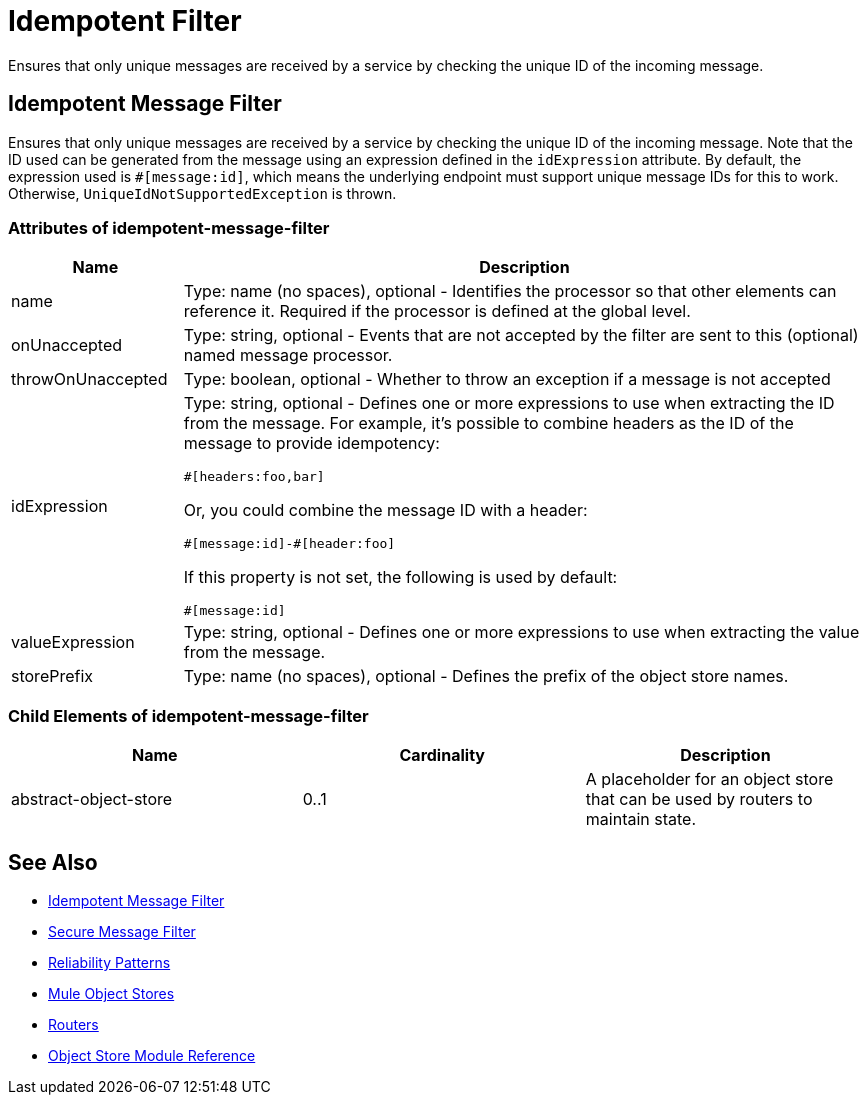 = Idempotent Filter
:keywords: anypoint studio, esb, filters, conditional, gates, idempotent

Ensures that only unique messages are received by a service by checking the unique ID of the incoming message.

== Idempotent Message Filter

Ensures that only unique messages are received by a service by checking the unique ID of the incoming message. Note that the ID used can be generated from the message using an expression defined in the `idExpression` attribute. By default, the expression used is `#[message:id]`, which means the underlying endpoint must support unique message IDs for this to work. Otherwise,  `UniqueIdNotSupportedException` is thrown.

=== Attributes of idempotent-message-filter

[width="100%",cols="20a,80a",options="header",]
|===
|Name|Description
|name|Type: name (no spaces), optional - Identifies the processor so that other elements can reference it. Required if the processor is defined at the global level.
|onUnaccepted |Type: string, optional - Events that are not accepted by the filter are sent to this (optional) named message processor.
|throwOnUnaccepted |Type: boolean, optional - Whether to throw an exception if a message is not accepted
|idExpression |Type: string, optional - Defines one or more expressions to use when extracting the ID from the message. For example, it's possible to combine  headers as the ID of the message to provide idempotency:

[source,code]
----
#[headers:foo,bar]
----

Or, you could combine the message ID with a header:

[source,code]
----
#[message:id]-#[header:foo]
----

If this property is not set, the following is used by default:

[source,code]
----
#[message:id]
----

|valueExpression |Type: string, optional - Defines one or more expressions to use when extracting the value from the message.
|storePrefix |Type: name (no spaces), optional - Defines the prefix of the object store names.
|===

=== Child Elements of idempotent-message-filter

[width="100%",cols="34%,33%,33%",options="header",]
|===
|Name |Cardinality |Description
|abstract-object-store |0..1 |A placeholder for an object store that can be used by routers to maintain state.
|===

== See Also

* link:/mule-user-guide/v/3.8/routers#idempotent-message-filter[Idempotent Message Filter]
* link:/mule-user-guide/v/3.8/routers#idempotent-secure-hash-message-filter[Secure Message Filter]
* link:/mule-management-console/v/3.8/reliability-patterns[Reliability Patterns]
* link:/mule-user-guide/v/3.8/mule-object-stores[Mule Object Stores]
* link:/mule-user-guide/v/3.8/routers[Routers]
* link:/mule-user-guide/v/3.8/object-store-module-reference[Object Store Module Reference]

